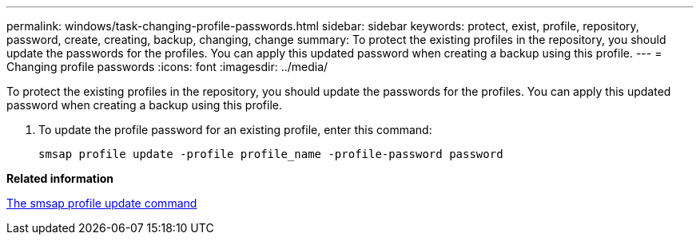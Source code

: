 ---
permalink: windows/task-changing-profile-passwords.html
sidebar: sidebar
keywords: protect, exist, profile, repository, password, create, creating, backup, changing, change
summary: To protect the existing profiles in the repository, you should update the passwords for the profiles. You can apply this updated password when creating a backup using this profile.
---
= Changing profile passwords
:icons: font
:imagesdir: ../media/

[.lead]
To protect the existing profiles in the repository, you should update the passwords for the profiles. You can apply this updated password when creating a backup using this profile.

. To update the profile password for an existing profile, enter this command:
+
`smsap profile update -profile profile_name -profile-password password`

*Related information*

xref:reference-the-smosmsapprofile-update-command.adoc[The smsap profile update command]
